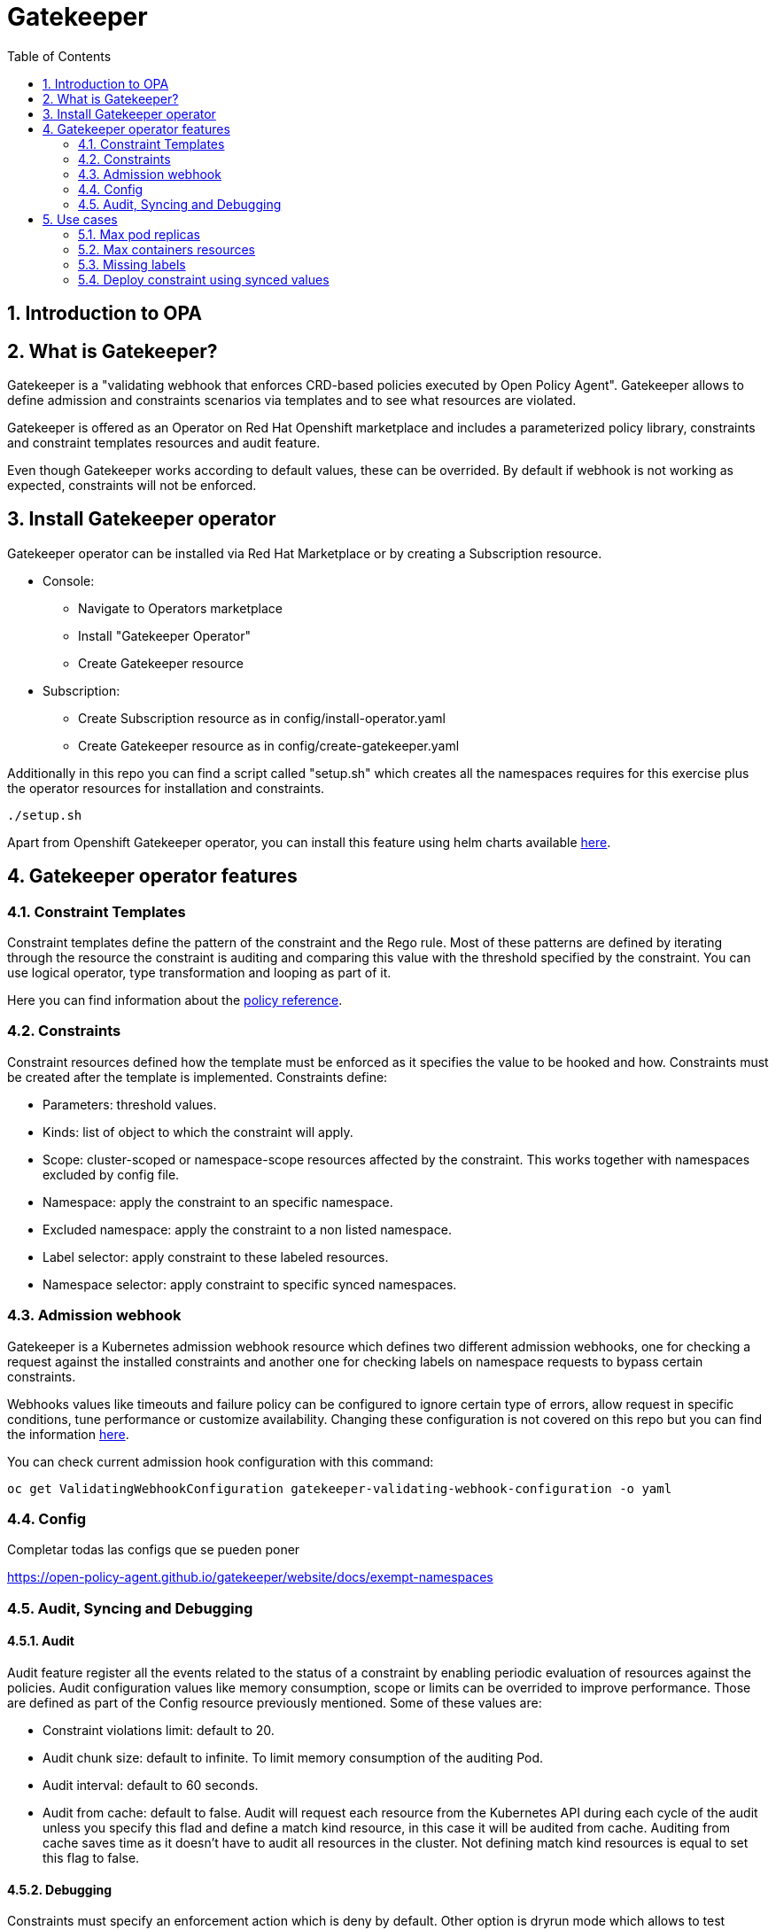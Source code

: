 = Gatekeeper
// Create TOC wherever needed
:toc: macro
:sectanchors:
:sectnums: 
:source-highlighter: pygments
:imagesdir: images
// Start: Enable admonition icons
ifdef::env-github[]
:tip-caption: :bulb:
:note-caption: :information_source:
:important-caption: :heavy_exclamation_mark:
:caution-caption: :fire:
:warning-caption: :warning:
endif::[]
ifndef::env-github[]
:icons: font
endif::[]
// End: Enable admonition icons


// Create the Contents here
toc::[]

== Introduction to OPA

== What is Gatekeeper?

Gatekeeper is a "validating webhook that enforces CRD-based policies executed by Open Policy Agent". Gatekeeper allows to define admission and constraints scenarios via templates and to see what resources are violated.

Gatekeeper is offered as an Operator on Red Hat Openshift marketplace and includes a parameterized policy library, constraints and constraint templates resources and audit feature.

Even though Gatekeeper works according to default values, these can be overrided. By default if webhook is not working as expected, constraints will not be enforced.

== Install Gatekeeper operator

Gatekeeper operator can be installed via Red Hat Marketplace or by creating a Subscription resource.

 - Console:

   * Navigate to Operators marketplace
   * Install "Gatekeeper Operator"
   * Create Gatekeeper resource

 - Subscription:
   
   * Create Subscription resource as in config/install-operator.yaml
   * Create Gatekeeper resource as in config/create-gatekeeper.yaml

Additionally in this repo you can find a script called "setup.sh" which creates all the namespaces requires for this exercise plus the operator resources for installation and constraints.

[source, bash]
----
./setup.sh
----

Apart from Openshift Gatekeeper operator, you can install this feature using helm charts available https://open-policy-agent.github.io/gatekeeper/website/docs/install[here].

== Gatekeeper operator features

=== Constraint Templates

Constraint templates define the pattern of the constraint and the Rego rule. Most of these patterns are defined by iterating through the resource the constraint is auditing and comparing this value with the threshold specified by the constraint. You can use logical operator, type transformation and looping as part of it.

Here you can find information about the https://www.openpolicyagent.org/docs/latest/policy-reference/[policy reference].

=== Constraints

Constraint resources defined how the template must be enforced as it specifies the value to be hooked and how. Constraints must be created after the template is implemented. 
Constraints define:
 
 - Parameters: threshold values.
 - Kinds: list of object to which the constraint will apply.
 - Scope: cluster-scoped or namespace-scope resources affected by the constraint. This works together with namespaces excluded by config file.
 - Namespace: apply the constraint to an specific namespace.
 - Excluded namespace: apply the constraint to a non listed namespace.
 - Label selector: apply constraint to these labeled resources.
 - Namespace selector: apply constraint to specific synced namespaces.

=== Admission webhook

Gatekeeper is a Kubernetes admission webhook resource which defines two different admission webhooks, one for checking a request against the installed constraints and another one for checking labels on namespace requests to bypass certain constraints.

Webhooks values like timeouts and failure policy can be configured to ignore certain type of errors, allow request in specific conditions, tune performance or customize availability. Changing these configuration is not covered on this repo but you can find the information https://open-policy-agent.github.io/gatekeeper/website/docs/customize-admission[here].

You can check current admission hook configuration with this command:


[source, bash]
----
oc get ValidatingWebhookConfiguration gatekeeper-validating-webhook-configuration -o yaml
----

=== Config

Completar todas las configs que se pueden poner

https://open-policy-agent.github.io/gatekeeper/website/docs/exempt-namespaces

=== Audit, Syncing and Debugging

==== Audit

Audit feature register all the events related to the status of a constraint by enabling periodic evaluation of resources against the policies.
Audit configuration values like memory consumption, scope or limits can be overrided to improve performance. Those are defined as part of the Config resource previously mentioned.
Some of these values are:

- Constraint violations limit: default to 20.
- Audit chunk size: default to infinite. To limit memory consumption of the auditing Pod.
- Audit interval: default to 60 seconds. 
- Audit from cache: default to false. Audit will request each resource from the Kubernetes API during each cycle of the audit unless you specify this flad and define a match kind resource, in this case it will be audited from cache. Auditing from cache saves time as it doesn't have to audit all resources in the cluster. Not defining match kind resources is equal to set this flag to false.

==== Debugging

Constraints must specify an enforcement action which is deny by default. Other option is dryrun mode which allows to test constraint without making actual changes while are registered as violations in the audit status section.
Logs details are configured when creating the Gatekeeper resource. Log levels ranges between DEBUG, INFO, WARNING and ERROR.

Additionally in Config resource you can enable traces for some resources and a specific user. These traces will be logged to the stdout of the Gatekeeper controller.

==== Syncing

Config resource defines a list of object to be synced by defining group, version and kind. Once this list of objects is synced, they can be accesed via data inventory document following this structure:

 -  data.inventory.cluster-group-kind-name
 -  data.inventory.namespace-group-kind-name

This feature is interesting not only for its potential to improve performance but it allows to implement rules which require access to other resources than the one observed directly by the rule.

== Use cases

Here you can find some basic examples about how to implement restrictions and how they work.
If you run the ./setup.sh script you will deploy a list of resources that will be tested by creating good and bad resources to test positive and negative violation cases.

Here you can check webhook and audit configuration values as well as validation.

[source, bash]
----
oc get Subscription gatekeeper-operator-product -n openshift-operators -o yaml
----

[source, bash]
----
apiVersion: operators.coreos.com/v1alpha1
kind: Subscription
metadata:
  name: gatekeeper-operator-product
  namespace: openshift-operators
spec:
  channel: stable
  installPlanApproval: Automatic
  name: gatekeeper-operator-product
  source: redhat-operators
  sourceNamespace: openshift-marketplace
  startingCSV: gatekeeper-operator-product.v0.1.2
----

[source, bash]
----
oc get gatekeeper gatekeeper -o yaml
----


[source, bash]
----
apiVersion: operator.gatekeeper.sh/v1alpha1
kind: Gatekeeper
metadata:
  name: gatekeeper
spec:
  audit:
    replicas: 1
    logLevel: INFO
    auditInterval: "30"
    auditChunkSize: 500
    constraintViolationsLimit: 5
    auditFromCache: Enabled
    # auditMatchKindOnly: true
  validatingWebhook: Enabled
  webhook:
    logLevel: INFO
    replicas: 2
  image:
    image: >-
      registry.redhat.io/rhacm2/gatekeeper-rhel8@sha256:5e66cd510a80ef5753c66c6b50137de0093fe75c0606f5f8ce4afce7d7bca050
----

[source, bash]
----
oc get config.config.gatekeeper.sh/config -o yaml -n openshift-gatekeeper-system
----

[source, bash]
----
apiVersion: config.gatekeeper.sh/v1alpha1
kind: Config
metadata:
  name: config
  namespace: "gatekeeper-system"
spec:
  sync:
    syncOnly:
      - group: ""
        version: "v1"
        kind: "Namespace"
      - group: ""
        version: "v1"
        kind: "Pod"
      - group: "*"
        version: "v1"
        kind: "Deployment"
  match:
    - excludedNamespaces: ["gatekeeper-project-excluded"]
      processes: ["webhook"]     
  validation:  
    traces:
      - user: cromerob
        kind:
          group: ""
          version: "v1"
          kind: "Namespace"
          dump: "All" 
----

Later on you will deploy a series of constraints and templates tested in the next steps.

=== Max pod replicas

With this rule you are limiting the amount of replicas for a deployment. This constraint is limited to namespace "gatekeeper-project" and resource "Deployment". Enforcement action is "Deny" and max replicas allowed is 3.

This means you won't be able to create a deployment with more replicas than allowed and you will be prompted with error message "Deployment %v pods is higher than the maximum allowed of 3".

If you try to create a deployment in a different namespace (not excluded by Config) this constraint won't apply.

==== Create a valid deployment.

[source, bash]
----
oc apply -f examples/deployment-yes.yaml
----

Expected result: Ok.

==== Create a non-valid deployment within "gatekeeper-project" namespace.

[source, bash]
----
oc apply -f examples/deployment-no.yaml -n gatekeeper-project
----

Expected result: Fail.

==== Create a non-valid deployment in a non-excluded namespace "gatekeeper-system".

[source, bash]
----
oc apply -f examples/deployment-no.yaml -n gatekeeper-system
----

Expected result: Fail.

==== Create a non-valid deployment in an excluded namespace.


[source, bash]
----
oc apply -f examples/deployment-no.yaml -n gatekeeper-project-excluded
----

Expected result: Ok.

=== Max containers resources

In this case, constraint is limitating the resources a Pod can request (memory and cpu) within the whole cluster less excluded namespace "gatekeeper-project-excluded" namespace. As memory and cpu resources request can be measured in different units it would be useful to estandarize this calculation to be able to convert constraint limit unit to a different one.

==== Create valid Pod.

[source, bash]
----
oc apply -f examples/pod-yes.yaml
----

Expected result: Ok.

==== Create non-valid Pod.

[source, bash]
----
oc apply -f examples/pod-no.yaml -n gatekeeper-project
----

Expected result: Fail.

==== Create non-valid Pod in "gatekeeper-project-excluded" namespace.

As this namespace is excluded for this constraint, you should be able to create pod which exceed request parameters.

[source, bash]
----
oc apply -f examples/pod-no.yaml -n gatekeeper-project-excluded
----

Expected result: Ok.

==== Create a non-valid Pod in a different non-excluded namespace.

[source, bash]
----
oc apply -f examples/pod-no.yaml -n gatekeeper-system
----

Expected result: Fail.

==== Create a Deployment with request values higher than specified by Constraint. 

This deployment will create a ReplicaSet resource which won't be able to scale as Pod doesn't fulfill requirements.
If you go to ReplicaSet events, you should be prompted with an error message as your deployment is trying to create Pods which request higher values than allowed.

[source, bash]
----
oc apply -f examples/deployment-pod-no.yaml -n gatekeeper-project
----

Expected result: Fail.

=== Missing labels

For this use case you will test a Constraint which limits the use of labels. This constraints forces you to create deployments including a required label called "gatekeeper" otherwise you won't be able to create any deployment.

Furthermore we are going to test how reactive gatekeeper can become. This means if webhook is able to detect existing violations for a recently created constraint.

==== Create a non-valid Deployment within "gatekeeper-system" namespace.

[source, bash]
----
oc apply -f examples/deployment-label-no.yaml
----

Expected result: Ok.

==== Deploy missing labels constraint.

[source, bash]
----
oc apply -f constraintTemplate/K8sRequiredLabels.yaml
oc apply -f constraints/K8sRequiredLabels.yaml
----

We need to wait audit interval time and check constraint status.

[source, bash]
----
oc get k8srequiredlabels.constraints.gatekeeper.sh/required-label-deployment -o yaml

...
  totalViolations: 1
  violations:
  - enforcementAction: deny
    kind: Deployment
    message: 'you must provide labels: {"gatekeeper"}'
    name: example-no
    namespace: gatekeeper-system
...
----

Then try to create a couple of valid a non valid deployments to test working constraints.
You won't be able to create a new deployment without "gatekeeper" label as before.

Finally if you delete the existing deployment which violates missing labels constraint, total violations will be down to O.

[source, bash]
----
oc delete deployment example-no
oc get k8srequiredlabels.constraints.gatekeeper.sh/required-label-deployment -o yaml

...
  totalViolations: 0
...
----

==== Create a valid Deployment within "gatekeeper-system" namespace.

[source, bash]
----
oc apply -f examples/deployment-label-yes.yaml
oc apply -f examples/deployment-label-no-2.yaml
----

Expected result: Ok.
Expected result: Fail.

==== Create a Pod missing the required label. As constraint is auditing only Deployment resources, you should be able to create it.

[source, bash]
----
oc apply -f examples/pod-label-yes.yaml
----

Expected result: Ok.

=== Deploy constraint using synced values

In this example we are going to use Audit feature to access more resources synced in caché apart from the resource under test. This means that all the resources specified at Config (syncOnly) can be accessed via data.properties.

This constraint within "gatekeeper-system" namespace won't allow to deploy a sole replica set without a deployment. Constraint matches new replica sets, and the template defines the Rego rule to compare deployment names to replica set names via data.properties.

==== Create a valid replica set with a deployment

[source, bash]
----
oc apply -f examples/pod-label-yes.yaml
----

Expected result: Ok.

==== Create a non valid replica set without a deployment

[source, bash]
----
oc apply -f examples/pod-label-no.yaml
----

Expected result: Fail.
